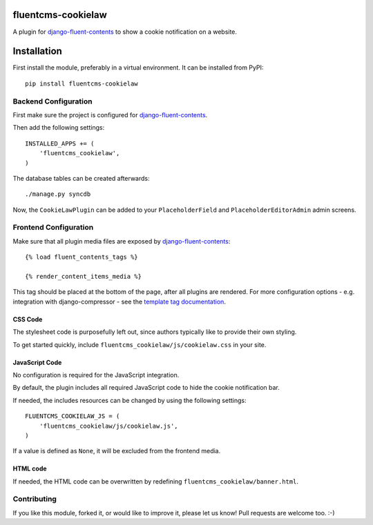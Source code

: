 fluentcms-cookielaw
===================

.. image:: https://github.com/django-fluent/fluentcms-cookielaw/actions/workflows/tests.yaml/badge.svg?branch=master
    :target: https://github.com/django-fluent/fluentcms-cookielaw/actions/workflows/tests.yaml
.. image:: https://img.shields.io/pypi/v/fluentcms-cookielaw.svg
    :target: https://pypi.python.org/pypi/fluentcms-cookielaw/
.. image:: https://img.shields.io/pypi/l/fluentcms-cookielaw.svg
    :target: https://pypi.python.org/pypi/fluentcms-cookielaw/
.. image:: https://img.shields.io/codecov/c/github/django-fluent/fluentcms-cookielaw/master.svg
    :target: https://codecov.io/github/django-fluent/fluentcms-cookielaw?branch=master


A plugin for django-fluent-contents_ to show a cookie notification on a website.

Installation
============

First install the module, preferably in a virtual environment. It can be installed from PyPI::

    pip install fluentcms-cookielaw


Backend Configuration
---------------------

First make sure the project is configured for django-fluent-contents_.

Then add the following settings::

    INSTALLED_APPS += (
        'fluentcms_cookielaw',
    )

The database tables can be created afterwards::

    ./manage.py syncdb

Now, the ``CookieLawPlugin`` can be added to your ``PlaceholderField``
and ``PlaceholderEditorAdmin`` admin screens.


Frontend Configuration
----------------------

Make sure that all plugin media files are exposed by django-fluent-contents_::

    {% load fluent_contents_tags %}

    {% render_content_items_media %}

This tag should be placed at the bottom of the page, after all plugins are rendered.
For more configuration options - e.g. integration with django-compressor -
see the `template tag documentation <https://django-fluent-contents.readthedocs.io/en/latest/templatetags.html#frontend-media>`_.

CSS Code
~~~~~~~~

The stylesheet code is purposefully left out, since authors typically like to provide their own styling.

To get started quickly, include ``fluentcms_cookielaw/js/cookielaw.css`` in your site.

JavaScript Code
~~~~~~~~~~~~~~~

No configuration is required for the JavaScript integration.

By default, the plugin includes all required JavaScript code to hide the cookie notification bar.

If needed, the includes resources can be changed by using the following settings::

    FLUENTCMS_COOKIELAW_JS = (
        'fluentcms_cookielaw/js/cookielaw.js',
    )

If a value is defined as ``None``, it will be excluded from the frontend media.

HTML code
~~~~~~~~~

If needed, the HTML code can be overwritten by redefining ``fluentcms_cookielaw/banner.html``.

Contributing
------------

If you like this module, forked it, or would like to improve it, please let us know!
Pull requests are welcome too. :-)

.. _django-fluent-contents: https://github.com/django-fluent/django-fluent-contents
